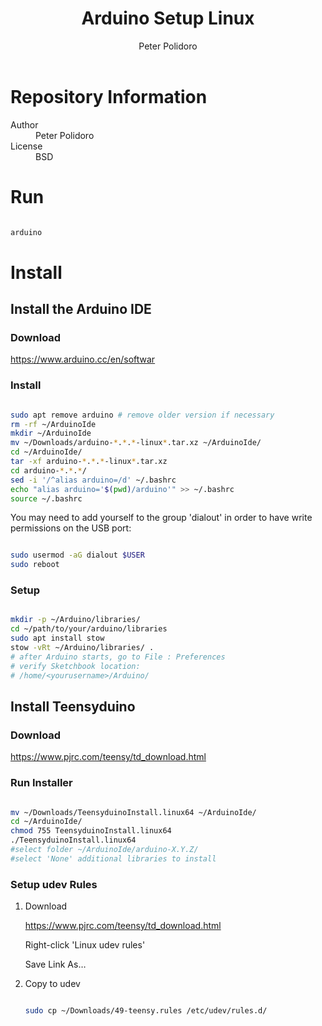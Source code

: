 #+TITLE: Arduino Setup Linux
#+AUTHOR: Peter Polidoro
#+EMAIL: peter@polidoro.io

* Repository Information
- Author :: Peter Polidoro
- License :: BSD

* Run

#+BEGIN_SRC sh

arduino

#+END_SRC

* Install

** Install the Arduino IDE

*** Download

[[https://www.arduino.cc/en/softwar]]

*** Install

#+BEGIN_SRC sh

sudo apt remove arduino # remove older version if necessary
rm -rf ~/ArduinoIde
mkdir ~/ArduinoIde
mv ~/Downloads/arduino-*.*.*-linux*.tar.xz ~/ArduinoIde/
cd ~/ArduinoIde/
tar -xf arduino-*.*.*-linux*.tar.xz
cd arduino-*.*.*/
sed -i '/^alias arduino=/d' ~/.bashrc
echo "alias arduino='$(pwd)/arduino'" >> ~/.bashrc
source ~/.bashrc

#+END_SRC

You may need to add yourself to the group 'dialout' in order to have write
permissions on the USB port:

#+BEGIN_SRC sh

sudo usermod -aG dialout $USER
sudo reboot

#+END_SRC

*** Setup

#+BEGIN_SRC sh

mkdir -p ~/Arduino/libraries/
cd ~/path/to/your/arduino/libraries
sudo apt install stow
stow -vRt ~/Arduino/libraries/ .
# after Arduino starts, go to File : Preferences
# verify Sketchbook location:
# /home/<yourusername>/Arduino/

#+END_SRC

** Install Teensyduino

*** Download

[[https://www.pjrc.com/teensy/td_download.html]]

*** Run Installer

#+BEGIN_SRC sh

mv ~/Downloads/TeensyduinoInstall.linux64 ~/ArduinoIde/
cd ~/ArduinoIde/
chmod 755 TeensyduinoInstall.linux64
./TeensyduinoInstall.linux64
#select folder ~/ArduinoIde/arduino-X.Y.Z/
#select 'None' additional libraries to install

#+END_SRC

*** Setup udev Rules

**** Download

[[https://www.pjrc.com/teensy/td_download.html]]

Right-click 'Linux udev rules'

Save Link As...

**** Copy to udev

#+BEGIN_SRC sh

sudo cp ~/Downloads/49-teensy.rules /etc/udev/rules.d/

#+END_SRC
